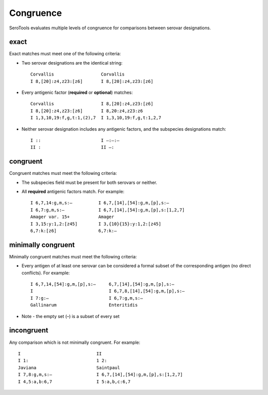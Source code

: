 ===========
Congruence
===========

.. highlight:: none

SeroTools evaluates multiple levels of congruence for comparisons between serovar designations. 


exact
-----

Exact matches must meet one of the following criteria:

- Two serovar designations are the identical string::

    Corvallis                  Corvallis
    I 8,[20]:z4,z23:[z6]       I 8,[20]:z4,z23:[z6]
- Every antigenic factor (**required** or **optional**) matches::

    Corvallis                  I 8,[20]:z4,z23:[z6]
    I 8,[20]:z4,z23:[z6]       I 8,20:z4,z23:z6
    I 1,3,10,19:f,g,t:1,(2),7  I 1,3,10,19:f,g,t:1,2,7
- Neither serovar designation includes any antigenic factors, and the subspecies designations match::

    I ::                       I –:–:–
    II :                       II –:  


congruent
---------

Congruent matches must meet the following criteria:

- The subspecies field must be present for both serovars or neither.

- All **required** antigenic factors match. For example::

    I 6,7,14:g,m,s:–          I 6,7,[14],[54]:g,m,[p],s:–
    I 6,7:g,m,s:–             I 6,7,[14],[54]:g,m,[p],s:[1,2,7]
    Amager var. 15+           Amager
    I 3,15:y:1,2:[z45]        I 3,{10}{15}:y:1,2:[z45]
    6,7:k:[z6]                6,7:k:–                       


minimally congruent
-------------------

Minimally congruent matches must meet the following criteria:

- Every antigen of at least one serovar can be considered a formal subset of the corresponding antigen (no direct conflicts). For example::

    I 6,7,14,[54]:g,m,[p],s:–     6,7,[14],[54]:g,m,[p],s:–
    I                             I 6,7,8,[14],[54]:g,m,[p],s:–
    I 7:g:–                       I 6,7:g,m,s:–
    Gallinarum                    Enteritidis
* Note - the empty set (–) is a subset of every set

incongruent
-----------
Any comparison which is not minimally congruent. For example::

    I                             II     
    I 1:                          1 2:
    Javiana                       Saintpaul
    I 7,8:g,m,s:–                 I 6,7,[14],[54]:g,m,[p],s:[1,2,7]
    I 4,5:a,b:6,7                 I 5:a,b,c:6,7
